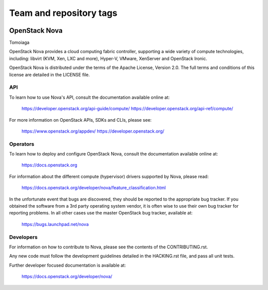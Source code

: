 ========================
Team and repository tags
========================

.. image:: https://governance.openstack.org/badges/nova.svg
    :target: https://governance.openstack.org/reference/tags/index.html

.. Change things from this point on

OpenStack Nova
==============

Tomoiaga

OpenStack Nova provides a cloud computing fabric controller,
supporting a wide variety of compute technologies, including:
libvirt (KVM, Xen, LXC and more), Hyper-V, VMware, XenServer
and OpenStack Ironic.

OpenStack Nova is distributed under the terms of the Apache
License, Version 2.0. The full terms and conditions of this
license are detailed in the LICENSE file.

API
---

To learn how to use Nova's API, consult the documentation
available online at:

    https://developer.openstack.org/api-guide/compute/
    https://developer.openstack.org/api-ref/compute/

For more information on OpenStack APIs, SDKs and CLIs,
please see:

    https://www.openstack.org/appdev/
    https://developer.openstack.org/

Operators
---------

To learn how to deploy and configure OpenStack Nova, consult the
documentation available online at:

    https://docs.openstack.org

For information about the different compute (hypervisor) drivers
supported by Nova, please read:

   https://docs.openstack.org/developer/nova/feature_classification.html

In the unfortunate event that bugs are discovered, they should
be reported to the appropriate bug tracker. If you obtained
the software from a 3rd party operating system vendor, it is
often wise to use their own bug tracker for reporting problems.
In all other cases use the master OpenStack bug tracker,
available at:

   https://bugs.launchpad.net/nova

Developers
----------

For information on how to contribute to Nova, please see the
contents of the CONTRIBUTING.rst.

Any new code must follow the development guidelines detailed
in the HACKING.rst file, and pass all unit tests.

Further developer focused documentation is available at:

   https://docs.openstack.org/developer/nova/
